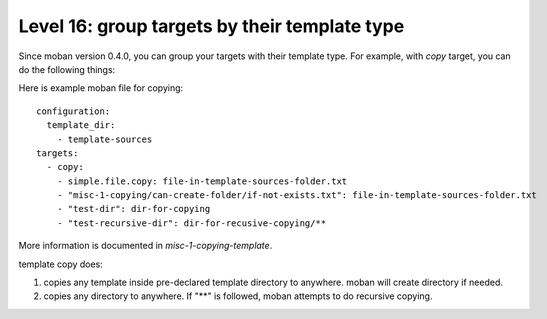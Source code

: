 Level 16: group targets by their template type
================================================================================

Since moban version 0.4.0, you can group your targets with their template type.
For example, with `copy` target, you can do the following things:


Here is example moban file for copying::
  
    configuration:
      template_dir:
        - template-sources
    targets:
      - copy:
        - simple.file.copy: file-in-template-sources-folder.txt
        - "misc-1-copying/can-create-folder/if-not-exists.txt": file-in-template-sources-folder.txt
        - "test-dir": dir-for-copying
        - "test-recursive-dir": dir-for-recusive-copying/**

More information is documented in `misc-1-copying-template`.


template copy does:

#. copies any template inside pre-declared template directory to anywhere. moban will create directory if needed.
#. copies any directory to anywhere. If "**" is followed, moban attempts to do recursive copying.
